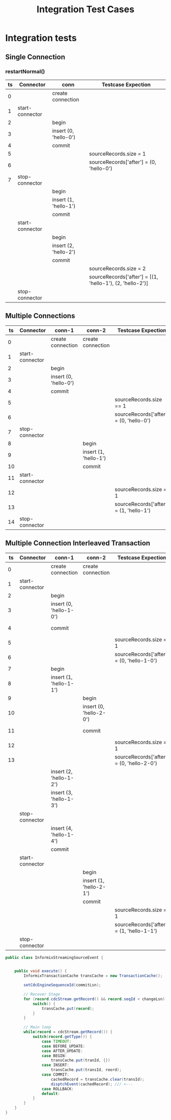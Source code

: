 #+title: Integration Test Cases

* Integration tests

** Single Connection

*** restartNormal()

|----+-----------------+-----------------------+-----------------------------------------------------------|
| ts | Connector       | conn                  | Testcase Expection                                        |
|----+-----------------+-----------------------+-----------------------------------------------------------|
|  0 |                 | create connection     |                                                           |
|  1 | start-connector |                       |                                                           |
|----+-----------------+-----------------------+-----------------------------------------------------------|
|  2 |                 | begin                 |                                                           |
|  3 |                 | insert (0, 'hello-0') |                                                           |
|  4 |                 | commit                |                                                           |
|----+-----------------+-----------------------+-----------------------------------------------------------|
|  5 |                 |                       | sourceRecords.size = 1                                    |
|  6 |                 |                       | sourceRecords['after'] = (0, 'hello-0')                   |
|  7 | stop-connector  |                       |                                                           |
|----+-----------------+-----------------------+-----------------------------------------------------------|
|    |                 | begin                 |                                                           |
|    |                 | insert (1, 'hello-1') |                                                           |
|    |                 | commit                |                                                           |
|----+-----------------+-----------------------+-----------------------------------------------------------|
|    | start-connector |                       |                                                           |
|----+-----------------+-----------------------+-----------------------------------------------------------|
|    |                 | begin                 |                                                           |
|    |                 | insert (2, 'hello-2') |                                                           |
|    |                 | commit                |                                                           |
|----+-----------------+-----------------------+-----------------------------------------------------------|
|    |                 |                       | sourceRecords.size = 2                                    |
|    |                 |                       | sourceRecords['after'] = [(1, 'hello-1'), (2, 'hello-2')] |
|----+-----------------+-----------------------+-----------------------------------------------------------|
|    | stop-connector  |                       |                                                           |
|----+-----------------+-----------------------+-----------------------------------------------------------|

** Multiple Connections

|----+-----------------+-----------------------+-----------------------+-----------------------------------------|
| ts | Connector       | conn-1                | conn-2                | Testcase Expection                      |
|----+-----------------+-----------------------+-----------------------+-----------------------------------------|
|  0 |                 | create connection     | create connection     |                                         |
|  1 | start-connector |                       |                       |                                         |
|  2 |                 | begin                 |                       |                                         |
|  3 |                 | insert (0, 'hello-0') |                       |                                         |
|  4 |                 | commit                |                       |                                         |
|  5 |                 |                       |                       | sourceRecords.size == 1                 |
|  6 |                 |                       |                       | sourceRecords['after'] = (0, 'hello-0') |
|  7 | stop-connector  |                       |                       |                                         |
|----+-----------------+-----------------------+-----------------------+-----------------------------------------|
|  8 |                 |                       | begin                 |                                         |
|  9 |                 |                       | insert (1, 'hello-1') |                                         |
| 10 |                 |                       | commit                |                                         |
|----+-----------------+-----------------------+-----------------------+-----------------------------------------|
| 11 | start-connector |                       |                       |                                         |
| 12 |                 |                       |                       | sourceRecords.size = 1                  |
| 13 |                 |                       |                       | sourceRecords['after'] = (1, 'hello-1') |
| 14 | stop-connector  |                       |                       |                                         |
|----+-----------------+-----------------------+-----------------------+-----------------------------------------|

** Multiple Connection Interleaved Transaction

|----+-----------------+-------------------------+-------------------------+-------------------------------------------+------------------|
| ts | Connector       | conn-1                  | conn-2                  | Testcase Expection                        |                  |
|----+-----------------+-------------------------+-------------------------+-------------------------------------------+------------------|
|  0 |                 | create connection       | create connection       |                                           |                  |
|----+-----------------+-------------------------+-------------------------+-------------------------------------------+------------------|
|  1 | start-connector |                         |                         |                                           |                  |
|----+-----------------+-------------------------+-------------------------+-------------------------------------------+------------------|
|  2 |                 | begin                   |                         |                                           |                  |
|  3 |                 | insert (0, 'hello-1-0') |                         |                                           |                  |
|  4 |                 | commit                  |                         |                                           | sequenceId == 4  |
|----+-----------------+-------------------------+-------------------------+-------------------------------------------+------------------|
|  5 |                 |                         |                         | sourceRecords.size = 1                    |                  |
|  6 |                 |                         |                         | sourceRecords['after'] = (0, 'hello-1-0') |                  |
|----+-----------------+-------------------------+-------------------------+-------------------------------------------+------------------|
|  7 |                 | begin                   |                         |                                           |                  |
|  8 |                 | insert (1, 'hello-1-1') |                         |                                           |                  |
|----+-----------------+-------------------------+-------------------------+-------------------------------------------+------------------|
|  9 |                 |                         | begin                   |                                           |                  |
| 10 |                 |                         | insert (0, 'hello-2-0') |                                           |                  |
| 11 |                 |                         | commit                  |                                           | sequenceId == 11 |
|----+-----------------+-------------------------+-------------------------+-------------------------------------------+------------------|
| 12 |                 |                         |                         | sourceRecords.size = 1                    |                  |
| 13 |                 |                         |                         | sourceRecords['after'] = (0, 'hello-2-0') |                  |
|----+-----------------+-------------------------+-------------------------+-------------------------------------------+------------------|
|    |                 | insert (2, 'hello-1-2') |                         |                                           |                  |
|    |                 | insert (3, 'hello-1-3') |                         |                                           |                  |
|----+-----------------+-------------------------+-------------------------+-------------------------------------------+------------------|
|    | stop-connector  |                         |                         |                                           |                  |
|----+-----------------+-------------------------+-------------------------+-------------------------------------------+------------------|
|    |                 | insert (4, 'hello-1-4') |                         |                                           |                  |
|    |                 | commit                  |                         |                                           |                  |
|----+-----------------+-------------------------+-------------------------+-------------------------------------------+------------------|
|    | start-connector |                         |                         |                                           |                  |
|----+-----------------+-------------------------+-------------------------+-------------------------------------------+------------------|
|    |                 |                         | begin                   |                                           |                  |
|    |                 |                         | insert (1, 'hello-2-1') |                                           |                  |
|    |                 |                         | commit                  |                                           |                  |
|----+-----------------+-------------------------+-------------------------+-------------------------------------------+------------------|
|    |                 |                         |                         | sourceRecords.size = 1                    |                  |
|    |                 |                         |                         | sourceRecords['after'] = (1, 'hello-1-1') |                  |
|----+-----------------+-------------------------+-------------------------+-------------------------------------------+------------------|
|    | stop-connector  |                         |                         |                                           |                  |
|----+-----------------+-------------------------+-------------------------+-------------------------------------------+------------------|


#+begin_src java
public class InformixStreamingSourceEvent {


    public void execute() {
        InformixTransactionCache transCache = new TransactionCache();

        setCdcEngineSequenceId(commitLsn);

        // Recover Stage
        for (record.cdcStream.getRecord() && record.seqId < changeLsn) {
            switch() {
                transCache.put(record);
            }
        }

        // Main loop
        while(record = cdcStream.getRecord()) {
            switch(record.getType()) {
                case TIMEOUT:
                case BEFORE_UPDATE:
                case AFTER_UPDATE:
                case BEGIN:
                    transCache.put(tranId, {})
                case INSERT:
                    transCache.put(transId, reord);
                case COMMIT:
                    cachedRecord = transCache.clear(transId);
                    disptchEvent(cachedRecord); /// <---
                case ROLLBACK:
                default:
            }
        }
    }
}
#+end_src
